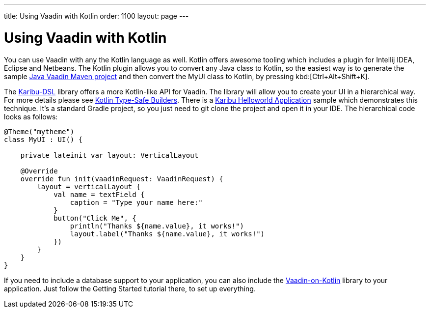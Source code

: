 ---
title: Using Vaadin with Kotlin
order: 1100
layout: page
---

[[getting-started.kotlin]]
= Using Vaadin with Kotlin

You can use Vaadin with any the Kotlin language as well. Kotlin offers
awesome tooling which includes a plugin for Intellij IDEA, Eclipse and Netbeans.
The Kotlin plugin allows you to convert any Java class to Kotlin, so the easiest way
is to generate the sample link:https://vaadin.com/maven[Java Vaadin Maven project] and
then convert the [filename]#MyUI# class to Kotlin, by pressing
kbd:[Ctrl+Alt+Shift+K].

The link:https://github.com/mvysny/karibu-dsl[Karibu-DSL] library offers a more Kotlin-like
API for Vaadin. The library will allow you to create
your UI in a hierarchical way. For more details please see
link:https://kotlinlang.org/docs/reference/type-safe-builders.html[Kotlin Type-Safe Builders].
There is a link:https://github.com/mvysny/karibu-helloworld-application[Karibu Helloworld Application]
sample which demonstrates this technique. It's a standard Gradle project, so you
just need to git clone the project and open it in your IDE. The hierarchical code looks as follows:

[source, kotlin]
----
@Theme("mytheme")
class MyUI : UI() {

    private lateinit var layout: VerticalLayout

    @Override
    override fun init(vaadinRequest: VaadinRequest) {
        layout = verticalLayout {
            val name = textField {
                caption = "Type your name here:"
            }
            button("Click Me", {
                println("Thanks ${name.value}, it works!")
                layout.label("Thanks ${name.value}, it works!")
            })
        }
    }
}
----

If you need to include a database support to your application, you can also include the
link:http://www.vaadinonkotlin.eu/[Vaadin-on-Kotlin] library to your application. Just follow
the Getting Started tutorial there, to set up everything.
